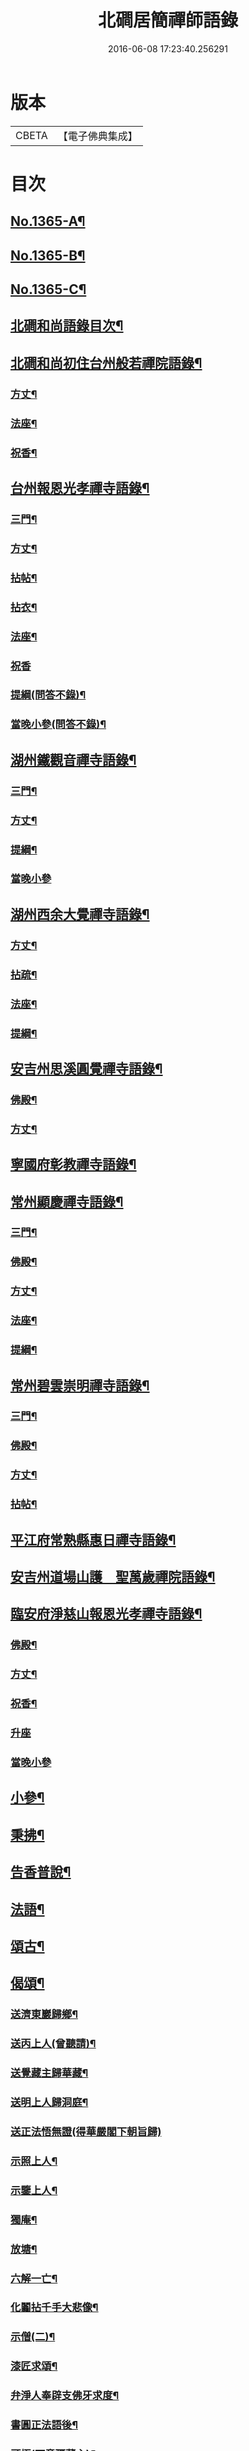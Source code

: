 #+TITLE: 北磵居簡禪師語錄 
#+DATE: 2016-06-08 17:23:40.256291

* 版本
 |     CBETA|【電子佛典集成】|

* 目次
** [[file:KR6q0299_001.txt::001-0662a1][No.1365-A¶]]
** [[file:KR6q0299_001.txt::001-0662a13][No.1365-B¶]]
** [[file:KR6q0299_001.txt::001-0662b4][No.1365-C¶]]
** [[file:KR6q0299_001.txt::001-0662b10][北磵和尚語錄目次¶]]
** [[file:KR6q0299_001.txt::001-0662c2][北磵和尚初住台州般若禪院語錄¶]]
*** [[file:KR6q0299_001.txt::001-0662c4][方丈¶]]
*** [[file:KR6q0299_001.txt::001-0662c6][法座¶]]
*** [[file:KR6q0299_001.txt::001-0662c9][祝香¶]]
** [[file:KR6q0299_001.txt::001-0663b8][台州報恩光孝禪寺語錄¶]]
*** [[file:KR6q0299_001.txt::001-0663b10][三門¶]]
*** [[file:KR6q0299_001.txt::001-0663b12][方丈¶]]
*** [[file:KR6q0299_001.txt::001-0663b15][拈帖¶]]
*** [[file:KR6q0299_001.txt::001-0663b18][拈衣¶]]
*** [[file:KR6q0299_001.txt::001-0663b21][法座¶]]
*** [[file:KR6q0299_001.txt::001-0663b24][祝香]]
*** [[file:KR6q0299_001.txt::001-0663c8][提綱(問答不錄)¶]]
*** [[file:KR6q0299_001.txt::001-0663c22][當晚小參(問答不錄)¶]]
** [[file:KR6q0299_001.txt::001-0665b13][湖州鐵觀音禪寺語錄¶]]
*** [[file:KR6q0299_001.txt::001-0665b15][三門¶]]
*** [[file:KR6q0299_001.txt::001-0665b18][方丈¶]]
*** [[file:KR6q0299_001.txt::001-0665b20][提綱¶]]
*** [[file:KR6q0299_001.txt::001-0665c5][當晚小參]]
** [[file:KR6q0299_001.txt::001-0666a12][湖州西余大覺禪寺語錄¶]]
*** [[file:KR6q0299_001.txt::001-0666a14][方丈¶]]
*** [[file:KR6q0299_001.txt::001-0666a16][拈疏¶]]
*** [[file:KR6q0299_001.txt::001-0666a19][法座¶]]
*** [[file:KR6q0299_001.txt::001-0666a22][提綱¶]]
** [[file:KR6q0299_001.txt::001-0666c10][安吉州思溪圓覺禪寺語錄¶]]
*** [[file:KR6q0299_001.txt::001-0666c12][佛殿¶]]
*** [[file:KR6q0299_001.txt::001-0666c14][方丈¶]]
** [[file:KR6q0299_001.txt::001-0667b3][寧國府彰教禪寺語錄¶]]
** [[file:KR6q0299_001.txt::001-0667c7][常州顯慶禪寺語錄¶]]
*** [[file:KR6q0299_001.txt::001-0667c9][三門¶]]
*** [[file:KR6q0299_001.txt::001-0667c11][佛殿¶]]
*** [[file:KR6q0299_001.txt::001-0667c13][方丈¶]]
*** [[file:KR6q0299_001.txt::001-0667c15][法座¶]]
*** [[file:KR6q0299_001.txt::001-0667c18][提綱¶]]
** [[file:KR6q0299_001.txt::001-0668b5][常州碧雲崇明禪寺語錄¶]]
*** [[file:KR6q0299_001.txt::001-0668b7][三門¶]]
*** [[file:KR6q0299_001.txt::001-0668b9][佛殿¶]]
*** [[file:KR6q0299_001.txt::001-0668b12][方丈¶]]
*** [[file:KR6q0299_001.txt::001-0668b14][拈帖¶]]
** [[file:KR6q0299_001.txt::001-0669b10][平江府常熟縣惠日禪寺語錄¶]]
** [[file:KR6q0299_001.txt::001-0670a14][安吉州道場山護　聖萬歲禪院語錄¶]]
** [[file:KR6q0299_001.txt::001-0670c19][臨安府淨慈山報恩光孝禪寺語錄¶]]
*** [[file:KR6q0299_001.txt::001-0670c21][佛殿¶]]
*** [[file:KR6q0299_001.txt::001-0670c24][方丈¶]]
*** [[file:KR6q0299_001.txt::001-0671a3][祝香¶]]
*** [[file:KR6q0299_001.txt::001-0671a11][升座]]
*** [[file:KR6q0299_001.txt::001-0671a22][當晚小參]]
** [[file:KR6q0299_001.txt::001-0672c14][小參¶]]
** [[file:KR6q0299_001.txt::001-0674a3][秉拂¶]]
** [[file:KR6q0299_001.txt::001-0674b13][告香普說¶]]
** [[file:KR6q0299_001.txt::001-0675b17][法語¶]]
** [[file:KR6q0299_001.txt::001-0676a23][頌古¶]]
** [[file:KR6q0299_001.txt::001-0677b12][偈頌¶]]
*** [[file:KR6q0299_001.txt::001-0677b13][送濟東巖歸鄉¶]]
*** [[file:KR6q0299_001.txt::001-0677b16][送丙上人(曾聽請)¶]]
*** [[file:KR6q0299_001.txt::001-0677b19][送覺藏主歸華藏¶]]
*** [[file:KR6q0299_001.txt::001-0677b22][送明上人歸洞庭¶]]
*** [[file:KR6q0299_001.txt::001-0677b24][送正法悟無證(得華嚴閣下朝旨歸)]]
*** [[file:KR6q0299_001.txt::001-0677c4][示照上人¶]]
*** [[file:KR6q0299_001.txt::001-0677c7][示鑒上人¶]]
*** [[file:KR6q0299_001.txt::001-0677c10][獨庵¶]]
*** [[file:KR6q0299_001.txt::001-0677c13][放塘¶]]
*** [[file:KR6q0299_001.txt::001-0677c16][六解一亡¶]]
*** [[file:KR6q0299_001.txt::001-0677c19][化鬮拈千手大悲像¶]]
*** [[file:KR6q0299_001.txt::001-0677c22][示僧(二)¶]]
*** [[file:KR6q0299_001.txt::001-0678a3][漆匠求頌¶]]
*** [[file:KR6q0299_001.txt::001-0678a5][弁淨人奉辟支佛牙求度¶]]
*** [[file:KR6q0299_001.txt::001-0678a8][書圓正法語後¶]]
*** [[file:KR6q0299_001.txt::001-0678a11][頑極(天童彌藏主)¶]]
*** [[file:KR6q0299_001.txt::001-0678a14][示如石上人¶]]
*** [[file:KR6q0299_001.txt::001-0678a17][方上人上蔣山兼寄癡絕頑石¶]]
** [[file:KR6q0299_001.txt::001-0678a21][贊¶]]
*** [[file:KR6q0299_001.txt::001-0678a22][出山相¶]]
*** [[file:KR6q0299_001.txt::001-0678a24][常思惟大士(十二)]]
*** [[file:KR6q0299_001.txt::001-0678b23][布袋(六)¶]]
*** [[file:KR6q0299_001.txt::001-0678c11][問疾維摩¶]]
*** [[file:KR6q0299_001.txt::001-0678c13][須菩提¶]]
*** [[file:KR6q0299_001.txt::001-0678c15][寒山¶]]
*** [[file:KR6q0299_001.txt::001-0678c17][草衣文殊¶]]
*** [[file:KR6q0299_001.txt::001-0678c20][馬郎婦¶]]
*** [[file:KR6q0299_001.txt::001-0678c23][靈照女¶]]
*** [[file:KR6q0299_001.txt::001-0679a2][穿破衲¶]]
*** [[file:KR6q0299_001.txt::001-0679a4][了殘經¶]]
*** [[file:KR6q0299_001.txt::001-0679a6][初祖¶]]
*** [[file:KR6q0299_001.txt::001-0679a9][為癡絕和尚贊初祖達磨并馬大師畫象¶]]
*** [[file:KR6q0299_001.txt::001-0679a21][普化¶]]
*** [[file:KR6q0299_001.txt::001-0679a24][趙州¶]]
*** [[file:KR6q0299_001.txt::001-0679b3][臨濟¶]]
*** [[file:KR6q0299_001.txt::001-0679b7][楊歧(嵓雪巢索。以三脚驢。金剛圈。栗棘蓬三物。為犯禁云)¶]]
*** [[file:KR6q0299_001.txt::001-0679b11][為癡絕和尚贊三睡¶]]
*** [[file:KR6q0299_001.txt::001-0679b13][東山¶]]
*** [[file:KR6q0299_001.txt::001-0679b16][永明壽禪師¶]]
*** [[file:KR6q0299_001.txt::001-0679b21][大慧師祖¶]]
*** [[file:KR6q0299_001.txt::001-0679c3][智者大師¶]]
*** [[file:KR6q0299_001.txt::001-0679c7][密庵¶]]
*** [[file:KR6q0299_001.txt::001-0679c11][拙庵(倚松看經象)¶]]
*** [[file:KR6q0299_001.txt::001-0679c13][自贊(二)¶]]
*** [[file:KR6q0299_001.txt::001-0679c19][題慈觀長老求贊¶]]
*** [[file:KR6q0299_001.txt::001-0679c23][小師求贊(二)¶]]
** [[file:KR6q0299_001.txt::001-0680a4][小佛事¶]]
*** [[file:KR6q0299_001.txt::001-0680a5][侃侍者下火(書經)¶]]
*** [[file:KR6q0299_001.txt::001-0680a9][賢東堂下火¶]]
*** [[file:KR6q0299_001.txt::001-0680a13][鑑侍者下火¶]]
*** [[file:KR6q0299_001.txt::001-0680a17][昇首座下火(雪中)¶]]
*** [[file:KR6q0299_001.txt::001-0680a23][如庵主入塔¶]]
*** [[file:KR6q0299_001.txt::001-0680b2][標監寺下火¶]]
*** [[file:KR6q0299_001.txt::001-0680b8][容直歲下火¶]]
*** [[file:KR6q0299_001.txt::001-0680b12][明水頭下火¶]]
** [[file:KR6q0299_001.txt::001-0680b17][佛事¶]]
*** [[file:KR6q0299_001.txt::001-0680b18][千金璿寺主起龕¶]]
*** [[file:KR6q0299_001.txt::001-0680c2][入塔¶]]
*** [[file:KR6q0299_001.txt::001-0680c9][太平坦老秉炬¶]]
*** [[file:KR6q0299_001.txt::001-0680c19][興菴主秉炬¶]]
*** [[file:KR6q0299_001.txt::001-0681a10][宣首座秉炬¶]]
*** [[file:KR6q0299_001.txt::001-0681a17][演監寺入塔¶]]
*** [[file:KR6q0299_001.txt::001-0681a21][資上人入塔(育王秀嵓會中時佛照居東庵)¶]]
*** [[file:KR6q0299_001.txt::001-0681a24][覺維郍入塔]]
*** [[file:KR6q0299_001.txt::001-0681b4][顯上人入塔¶]]
*** [[file:KR6q0299_001.txt::001-0681b7][秀浴主入塔¶]]
*** [[file:KR6q0299_001.txt::001-0681b11][荊知客秉炬¶]]
*** [[file:KR6q0299_001.txt::001-0681b16][真西堂秉炬¶]]
*** [[file:KR6q0299_001.txt::001-0681b21][旦過二僧秉炬(一人四明一人處州)¶]]
*** [[file:KR6q0299_001.txt::001-0681b24][通大師入塔]]
*** [[file:KR6q0299_001.txt::001-0681c7][無極和尚掛真¶]]
*** [[file:KR6q0299_001.txt::001-0681c17][掛真¶]]
*** [[file:KR6q0299_001.txt::001-0681c23][圭法公起骨¶]]
*** [[file:KR6q0299_001.txt::001-0682a2][安法公秉炬¶]]
*** [[file:KR6q0299_001.txt::001-0682a6][園頭智守秉炬¶]]
*** [[file:KR6q0299_001.txt::001-0682a9][錢承事起材¶]]
*** [[file:KR6q0299_001.txt::001-0682a18][秉炬¶]]
*** [[file:KR6q0299_001.txt::001-0682a24][陸氏撒骨¶]]
*** [[file:KR6q0299_001.txt::001-0682b7][沈太君起材¶]]
*** [[file:KR6q0299_001.txt::001-0682b16][煆髮¶]]
** [[file:KR6q0299_001.txt::001-0682b18][No.1365-D¶]]

* 卷
[[file:KR6q0299_001.txt][北磵居簡禪師語錄 1]]

